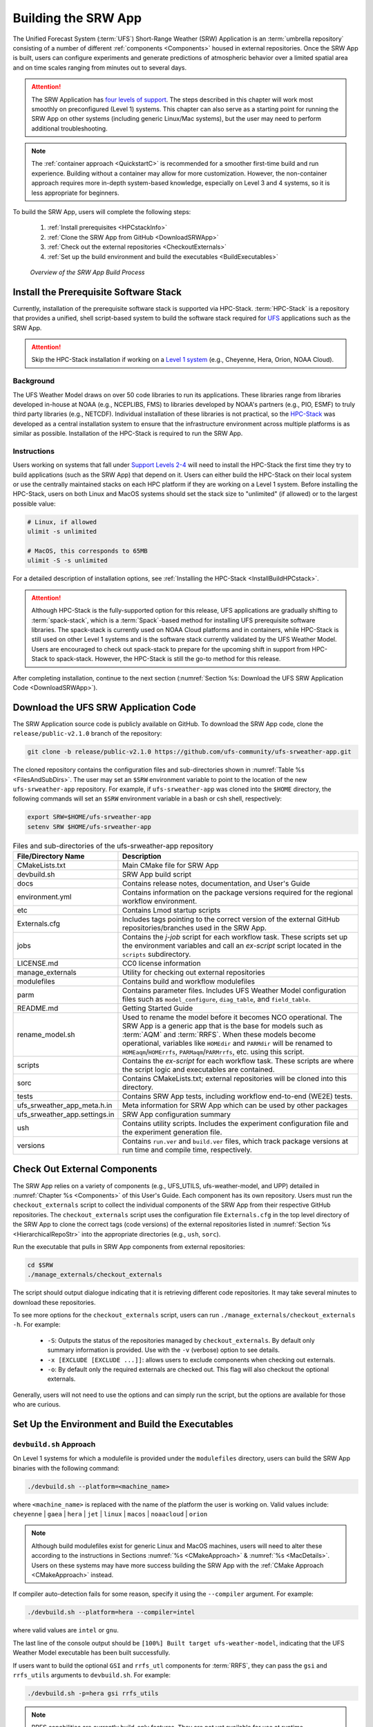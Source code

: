 .. _BuildSRW:

==========================
Building the SRW App
========================== 

The Unified Forecast System (:term:`UFS`) Short-Range Weather (SRW) Application is an :term:`umbrella repository` consisting of a number of different :ref:`components <Components>` housed in external repositories. Once the SRW App is built, users can configure experiments and generate predictions of atmospheric behavior over a limited spatial area and on time scales ranging from minutes out to several days. 

.. attention::

   The SRW Application has `four levels of support <https://github.com/ufs-community/ufs-srweather-app/wiki/Supported-Platforms-and-Compilers>`__. The steps described in this chapter will work most smoothly on preconfigured (Level 1) systems. This chapter can also serve as a starting point for running the SRW App on other systems (including generic Linux/Mac systems), but the user may need to perform additional troubleshooting. 

.. note::
   The :ref:`container approach <QuickstartC>` is recommended for a smoother first-time build and run experience. Building without a container may allow for more customization. However, the non-container approach requires more in-depth system-based knowledge, especially on Level 3 and 4 systems, so it is less appropriate for beginners. 

To build the SRW App, users will complete the following steps:

   #. :ref:`Install prerequisites <HPCstackInfo>`
   #. :ref:`Clone the SRW App from GitHub <DownloadSRWApp>`
   #. :ref:`Check out the external repositories <CheckoutExternals>`
   #. :ref:`Set up the build environment and build the executables <BuildExecutables>`

.. _AppBuildProc:

.. figure:: _static/SRW_build_process.png
   :alt: Flowchart describing the SRW App build process. 

   *Overview of the SRW App Build Process*


.. _HPCstackInfo:

Install the Prerequisite Software Stack
=========================================

Currently, installation of the prerequisite software stack is supported via HPC-Stack. :term:`HPC-Stack` is a repository that provides a unified, shell script-based system to build the software stack required for `UFS <https://ufscommunity.org/>`__ applications such as the SRW App. 

.. Attention::
   Skip the HPC-Stack installation if working on a `Level 1 system <https://github.com/ufs-community/ufs-srweather-app/wiki/Supported-Platforms-and-Compilers>`_ (e.g., Cheyenne, Hera, Orion, NOAA Cloud).

Background
----------------

The UFS Weather Model draws on over 50 code libraries to run its applications. These libraries range from libraries developed in-house at NOAA (e.g., NCEPLIBS, FMS) to libraries developed by NOAA's partners (e.g., PIO, ESMF) to truly third party libraries (e.g., NETCDF). Individual installation of these libraries is not practical, so the `HPC-Stack <https://github.com/NOAA-EMC/hpc-stack>`__ was developed as a central installation system to ensure that the infrastructure environment across multiple platforms is as similar as possible. Installation of the HPC-Stack is required to run the SRW App.

Instructions
-------------------------
Users working on systems that fall under `Support Levels 2-4 <https://github.com/ufs-community/ufs-srweather-app/wiki/Supported-Platforms-and-Compilers>`__ will need to install the HPC-Stack the first time they try to build applications (such as the SRW App) that depend on it. Users can either build the HPC-Stack on their local system or use the centrally maintained stacks on each HPC platform if they are working on a Level 1 system. Before installing the HPC-Stack, users on both Linux and MacOS systems should set the stack size to "unlimited" (if allowed) or to the largest possible value:

.. code-block:: console

   # Linux, if allowed
   ulimit -s unlimited

   # MacOS, this corresponds to 65MB
   ulimit -S -s unlimited

For a detailed description of installation options, see :ref:`Installing the HPC-Stack <InstallBuildHPCstack>`. 

.. attention::
   Although HPC-Stack is the fully-supported option for this release, UFS applications are gradually shifting to :term:`spack-stack`, which is a :term:`Spack`-based method for installing UFS prerequisite software libraries. The spack-stack is currently used on NOAA Cloud platforms and in containers, while HPC-Stack is still used on other Level 1 systems and is the software stack currently validated by the UFS Weather Model. Users are encouraged to check out spack-stack to prepare for the upcoming shift in support from HPC-Stack to spack-stack. However, the HPC-Stack is still the go-to method for this release. 

After completing installation, continue to the next section (:numref:`Section %s: Download the UFS SRW Application Code <DownloadSRWApp>`). 

.. _DownloadSRWApp:

Download the UFS SRW Application Code
======================================
The SRW Application source code is publicly available on GitHub. To download the SRW App code, clone the ``release/public-v2.1.0`` branch of the repository:

.. code-block:: console

   git clone -b release/public-v2.1.0 https://github.com/ufs-community/ufs-srweather-app.git

The cloned repository contains the configuration files and sub-directories shown in
:numref:`Table %s <FilesAndSubDirs>`. The user may set an ``$SRW`` environment variable to point to the location of the new ``ufs-srweather-app`` repository. For example, if ``ufs-srweather-app`` was cloned into the ``$HOME`` directory, the following commands will set an ``$SRW`` environment variable in a bash or csh shell, respectively:

.. code-block:: console

    export SRW=$HOME/ufs-srweather-app
    setenv SRW $HOME/ufs-srweather-app

.. _FilesAndSubDirs:

.. table::  Files and sub-directories of the ufs-srweather-app repository

   +--------------------------------+-----------------------------------------------------------+
   | **File/Directory Name**        | **Description**                                           |
   +================================+===========================================================+
   | CMakeLists.txt                 | Main CMake file for SRW App                               |
   +--------------------------------+-----------------------------------------------------------+
   | devbuild.sh                    | SRW App build script                                      |
   +--------------------------------+-----------------------------------------------------------+
   | docs                           | Contains release notes, documentation, and User's Guide   |
   +--------------------------------+-----------------------------------------------------------+
   | environment.yml                | Contains information on the package versions required for |
   |                                | the regional workflow environment.                        |
   +--------------------------------+-----------------------------------------------------------+
   | etc                            | Contains Lmod startup scripts                             |
   +--------------------------------+-----------------------------------------------------------+
   | Externals.cfg                  | Includes tags pointing to the correct version of the      |
   |                                | external GitHub repositories/branches used in the SRW     |
   |                                | App.                                                      |
   +--------------------------------+-----------------------------------------------------------+
   | jobs                           | Contains the *j-job* script for each workflow task. These |
   |                                | scripts set up the environment variables and call an      |
   |                                | *ex-script* script located in the ``scripts``             |
   |                                | subdirectory.                                             |
   +--------------------------------+-----------------------------------------------------------+
   | LICENSE.md                     | CC0 license information                                   |
   +--------------------------------+-----------------------------------------------------------+
   | manage_externals               | Utility for checking out external repositories            |
   +--------------------------------+-----------------------------------------------------------+
   | modulefiles                    | Contains build and workflow modulefiles                   |
   +--------------------------------+-----------------------------------------------------------+
   | parm                           | Contains parameter files. Includes UFS Weather Model      |
   |                                | configuration files such as ``model_configure``,          |
   |                                | ``diag_table``, and ``field_table``.                      |
   +--------------------------------+-----------------------------------------------------------+
   | README.md                      | Getting Started Guide                                     |
   +--------------------------------+-----------------------------------------------------------+
   | rename_model.sh                | Used to rename the model before it becomes NCO            |
   |                                | operational. The SRW App is a generic app that is the base|
   |                                | for models such as :term:`AQM` and :term:`RRFS`. When     |
   |                                | these models become operational, variables like           |
   |                                | ``HOMEdir`` and ``PARMdir`` will be renamed to            |
   |                                | ``HOMEaqm``/``HOMErrfs``, ``PARMaqm``/``PARMrrfs``, etc.  |
   |                                | using this script.                                        |
   +--------------------------------+-----------------------------------------------------------+
   | scripts                        | Contains the *ex-script* for each workflow task.          |
   |                                | These scripts are where the script logic and executables  |
   |                                | are contained.                                            |
   +--------------------------------+-----------------------------------------------------------+
   | sorc                           | Contains CMakeLists.txt; external repositories            |
   |                                | will be cloned into this directory.                       |
   +--------------------------------+-----------------------------------------------------------+
   | tests                          | Contains SRW App tests, including workflow end-to-end     |
   |                                | (WE2E) tests.                                             |
   +--------------------------------+-----------------------------------------------------------+
   | ufs_srweather_app_meta.h.in    | Meta information for SRW App which can be used by         |
   |                                | other packages                                            |
   +--------------------------------+-----------------------------------------------------------+
   | ufs_srweather_app.settings.in  | SRW App configuration summary                             |
   +--------------------------------+-----------------------------------------------------------+
   | ush                            | Contains utility scripts. Includes the experiment         |
   |                                | configuration file and the experiment generation file.    |
   +--------------------------------+-----------------------------------------------------------+
   | versions                       | Contains ``run.ver`` and ``build.ver`` files, which track |
   |                                | package versions at run time and compile time,            |
   |                                | respectively.                                             |
   +--------------------------------+-----------------------------------------------------------+

.. COMMENT: Is environment.yml deprecated? Remove?

.. _CheckoutExternals:

Check Out External Components
================================

The SRW App relies on a variety of components (e.g., UFS_UTILS, ufs-weather-model, and UPP) detailed in :numref:`Chapter %s <Components>` of this User's Guide. Each component has its own repository. Users must run the ``checkout_externals`` script to collect the individual components of the SRW App from their respective GitHub repositories. The ``checkout_externals`` script uses the configuration file ``Externals.cfg`` in the top level directory of the SRW App to clone the correct tags (code versions) of the external repositories listed in :numref:`Section %s <HierarchicalRepoStr>` into the appropriate directories (e.g., ``ush``, ``sorc``). 

Run the executable that pulls in SRW App components from external repositories:

.. code-block:: console

   cd $SRW
   ./manage_externals/checkout_externals

The script should output dialogue indicating that it is retrieving different code repositories. It may take several minutes to download these repositories.

To see more options for the ``checkout_externals`` script, users can run ``./manage_externals/checkout_externals -h``. For example:

   * ``-S``: Outputs the status of the repositories managed by ``checkout_externals``. By default only summary information is provided. Use with the ``-v`` (verbose) option to see details.
   * ``-x [EXCLUDE [EXCLUDE ...]]``: allows users to exclude components when checking out externals. 
   * ``-o``: By default only the required externals are checked out. This flag will also checkout the optional externals.

Generally, users will not need to use the options and can simply run the script, but the options are available for those who are curious. 

.. _BuildExecutables:

Set Up the Environment and Build the Executables
===================================================

.. _DevBuild:

``devbuild.sh`` Approach
-----------------------------

On Level 1 systems for which a modulefile is provided under the ``modulefiles`` directory, users can build the SRW App binaries with the following command:

.. code-block:: console

   ./devbuild.sh --platform=<machine_name>

where ``<machine_name>`` is replaced with the name of the platform the user is working on. Valid values include: ``cheyenne`` | ``gaea`` | ``hera`` | ``jet`` | ``linux`` | ``macos`` | ``noaacloud`` | ``orion``

.. note::
   Although build modulefiles exist for generic Linux and MacOS machines, users will need to alter these according to the instructions in Sections :numref:`%s <CMakeApproach>` & :numref:`%s <MacDetails>`. Users on these systems may have more success building the SRW App with the :ref:`CMake Approach <CMakeApproach>` instead. 

If compiler auto-detection fails for some reason, specify it using the ``--compiler`` argument. For example:

.. code-block:: console

   ./devbuild.sh --platform=hera --compiler=intel

where valid values are ``intel`` or ``gnu``.

The last line of the console output should be ``[100%] Built target ufs-weather-model``, indicating that the UFS Weather Model executable has been built successfully. 

If users want to build the optional ``GSI`` and ``rrfs_utl`` components for :term:`RRFS`, they can pass the ``gsi`` and ``rrfs_utils`` arguments to ``devbuild.sh``. For example:

.. code-block:: console

   ./devbuild.sh -p=hera gsi rrfs_utils

.. note:: 
   RRFS capabilities are currently build-only features. They are not yet available for use at runtime. 

The last few lines of the RRFS console output should be: 

.. code-block:: console
   
   [100%] Built target RRFS_UTILS
   Install the project...
   -- Install configuration: "RELEASE"
   -- Installing: /path/to/ufs-srweather-app/exec/ufs_srweather_app.settings

After running ``devbuild.sh``, the executables listed in :numref:`Table %s <ExecDescription>` should appear in the ``ufs-srweather-app/exec`` directory. If users choose to build the ``GSI`` and ``rrfs_utils`` components, the executables listed in :numref:`Table %s <RRFSexec>` will also appear there. If the ``devbuild.sh`` build method does not work, or if users are not on a supported machine, they will have to manually set up the environment and build the SRW App binaries with CMake as described in :numref:`Section %s <CMakeApproach>`.

.. _ExecDescription:

.. table:: Names and descriptions of the executables produced by the build step and used by the SRW App

   +------------------------+---------------------------------------------------------------------------------+
   | **Executable Name**    | **Description**                                                                 |
   +========================+=================================================================================+
   | chgres_cube            | Reads in raw external model (global or regional) and surface climatology data   |
   |                        | to create initial and lateral boundary conditions                               |
   +------------------------+---------------------------------------------------------------------------------+
   | emcsfc_ice_blend       | Blends National Ice Center sea ice cover and EMC sea ice concentration data to  |
   |                        | create a global sea ice analysis used to update the GFS once per day            |
   +------------------------+---------------------------------------------------------------------------------+
   | emcsfc_snow2mdl        | Blends National Ice Center snow cover and Air Force snow depth data to create a |
   |                        | global depth analysis used to update the GFS snow field once per day            | 
   +------------------------+---------------------------------------------------------------------------------+
   | filter_topo            | Filters topography based on resolution                                          |
   +------------------------+---------------------------------------------------------------------------------+
   | fregrid                | Remaps data from the input mosaic grid to the output mosaic grid                |
   +------------------------+---------------------------------------------------------------------------------+
   | fvcom_to_FV3           | Determines lake surface conditions for the Great Lakes                          |
   +------------------------+---------------------------------------------------------------------------------+
   | global_cycle           | Updates the GFS surface conditions using external snow and sea ice analyses     |
   +------------------------+---------------------------------------------------------------------------------+
   | global_equiv_resol     | Calculates a global, uniform, cubed-sphere equivalent resolution for the        |
   |                        | regional Extended Schmidt Gnomonic (ESG) grid                                   |
   +------------------------+---------------------------------------------------------------------------------+
   | inland                 | Creates an inland land mask by determining inland (i.e., non-coastal) points    |
   |                        | and assigning a value of 1. Default value is 0.                                 |
   +------------------------+---------------------------------------------------------------------------------+
   | lakefrac               | Calculates the ratio of the lake area to the grid cell area at each atmospheric |
   |                        | grid point.                                                                     |
   +------------------------+---------------------------------------------------------------------------------+
   | make_hgrid             | Computes geo-referencing parameters (e.g., latitude, longitude, grid cell area) |
   |                        | for global uniform grids                                                        |
   +------------------------+---------------------------------------------------------------------------------+
   | make_solo_mosaic       | Creates mosaic files with halos                                                 |
   +------------------------+---------------------------------------------------------------------------------+
   | orog                   | Generates orography, land mask, and gravity wave drag files from fixed files    |
   +------------------------+---------------------------------------------------------------------------------+
   | orog_gsl               | Creates orographic statistics fields required for the orographic drag suite     |
   |                        | developed by NOAA's Global Systems Laboratory (GSL)                             |
   +------------------------+---------------------------------------------------------------------------------+
   | regional_esg_grid      | Generates an ESG regional grid based on a user-defined namelist                 |
   +------------------------+---------------------------------------------------------------------------------+
   | sfc_climo_gen          | Creates surface climatology fields from fixed files for use in ``chgres_cube``  |
   +------------------------+---------------------------------------------------------------------------------+
   | shave                  | Shaves the excess halo rows down to what is required for the lateral boundary   |
   |                        | conditions (LBCs) in the orography and grid files                               |
   +------------------------+---------------------------------------------------------------------------------+
   | upp.x                  | Post processor for the model output                                             |
   +------------------------+---------------------------------------------------------------------------------+
   | ufs_model              | UFS Weather Model executable                                                    |
   +------------------------+---------------------------------------------------------------------------------+
   | vcoord_gen             | Generates hybrid coordinate interface profiles                                  |
   +------------------------+---------------------------------------------------------------------------------+

.. _RRFSexec:

.. table::  Names and descriptions of the executables produced when the RRFS option is enabled
   
   +----------------------------+-----------------------------------------------------------------------------+
   | **Executable Name**        | **Description**                                                             |
   +============================+=============================================================================+
   | gsi.x                      | Runs the Gridpoint Statistical Interpolation (GSI).                         |
   +----------------------------+-----------------------------------------------------------------------------+
   | enkf.x                     | Runs the Ensemble Kalman Filter.                                            |
   +----------------------------+-----------------------------------------------------------------------------+
   | adjust_soiltq.exe          | Uses the lowest-level temperature and moisture analysis increments to       |
   |                            | adjust the soil moisture and soil temperature after analysis.               |
   +----------------------------+-----------------------------------------------------------------------------+
   | check_imssnow_fv3lam.exe   | This is a tool used to read snow and ice fields from surface files and      |
   |                            | check those fields.                                                         |
   +----------------------------+-----------------------------------------------------------------------------+
   | fv3lam_nonvarcldana.exe    | Runs the non-variational cloud and precipitable hydrometeor analysis based  |
   |                            | on the METAR cloud observations, satellite retrieved cloud top products,    |
   |                            | and radar reflectivity.                                                     |
   +----------------------------+-----------------------------------------------------------------------------+
   | gen_annual_maxmin_GVF.exe  | Generates maximum and minimum greenness vegetation fraction (GVF) files     |
   |                            | based on year-long GVF observations for the ``update_GVF`` process.         |
   +----------------------------+-----------------------------------------------------------------------------+
   | gen_cs.exe                 | NCL scripts to do cross section plotting.                                   |
   +----------------------------+-----------------------------------------------------------------------------+
   | gen_ensmean_recenter.exe   | Runs the ensemble mean/recentering calculation for FV3LAM ensemble files.   |
   +----------------------------+-----------------------------------------------------------------------------+
   | lakesurgery.exe            | Replaces the existing lake depth with the GLOBathy bathymetry. It is        |
   |                            | designed to work with the HRRR model.                                       |
   +----------------------------+-----------------------------------------------------------------------------+
   | nc_diag_cat.x              | Performs :term:`NetCDF` Diagnostic Concatenation. Reads metadata while      |
   |                            | allocating necessary space, defines variables with the metadata (no         |
   |                            | attributes are stored), then finally add data to the output file.           |
   |                            | This is the MPI executable.                                                 |
   +----------------------------+-----------------------------------------------------------------------------+
   | process_imssnow_fv3lam.exe | Uses FV3LAM snow and ice fields based on the snow and ice information from  |
   |                            | imssnow.                                                                    |
   +----------------------------+-----------------------------------------------------------------------------+
   | process_larccld.exe        | Processes NASA Langley cloud top product, which reads the cloud top         |
   |                            | pressure, temperature, etc. and maps them to the ESG grid.                  |
   +----------------------------+-----------------------------------------------------------------------------+
   | process_Lightning.exe      | Processes lightning data. Reads NLDN NetCDF observation files and map the   |
   |                            | lightning observations into FV3LAM ESG grid.                                |
   +----------------------------+-----------------------------------------------------------------------------+
   | process_metarcld.exe       | Processes METAR ceilometer cloud observations. Reads the cloud base and     |
   |                            | coverage observations from PrepBUFR and distributes the cloud, weather,     |
   |                            | and visibility observations to the ESG grid.                                |
   +----------------------------+-----------------------------------------------------------------------------+
   | process_NSSL_mosaic.exe    | Processes :term:`NSSL` MRMS radar reflectivity mosaic observations. Reads   |
   |                            | 33-level NSSL MRMS radar reflectivity grib2 files and then interpolates the |
   |                            | reflectivity horizontally to the ESG grid.                                  |
   +----------------------------+-----------------------------------------------------------------------------+
   | process_updatesst.exe      | Updates Sea Surface Temperature (SST) field based on the SST analysis from  |
   |                            | NCEP.                                                                       |
   +----------------------------+-----------------------------------------------------------------------------+
   | ref2tten.exe               | Calculates temperature tendency based on the radar reflectivity observation |
   |                            | at each grid point. This temperature tendency can be used by the model      |
   |                            | during integration as latent heating initialization for ongoing             |
   |                            | precipitation systems, especially convection.                               |
   +----------------------------+-----------------------------------------------------------------------------+
   | test_nc_unlimdims.x        | Checks to see the number of fields with unlimited dimensions in NetCDF      |
   |                            | files.                                                                      |
   +----------------------------+-----------------------------------------------------------------------------+
   | ufs_srweather_app.settings |                                                                             |
   +----------------------------+-----------------------------------------------------------------------------+
   | update_bc.exe              | Adjusts 0-h boundary conditions based on the analysis results during data   |
   |                            | assimilation cycling.                                                       |
   +----------------------------+-----------------------------------------------------------------------------+
   | update_GVF.exe             | Updates the GVF in the surface file based on the real-time observation      |
   |                            | files.                                                                      |
   +----------------------------+-----------------------------------------------------------------------------+
   | update_ice.exe             | Replaces ice fields in warm start surface files based on the forecast from  |
   |                            | cold start forecast using the GFS as the initial file.                      |
   +----------------------------+-----------------------------------------------------------------------------+
   | use_raphrrr_sfc.exe        | Uses RAP and HRRR surface fields to replace the surface fields in FV3LAM.   |
   |                            | This is only used for starting the RRFS surface cycling.                    |
   +----------------------------+-----------------------------------------------------------------------------+
   
.. COMMENT: What does ufs_srweather_app.settings do? 
   - precipitable hydrometeor analysis?
   - What does the update_ice.exe description mean?


.. _CMakeApproach:

CMake Approach
-----------------

Set Up the Build Environment
^^^^^^^^^^^^^^^^^^^^^^^^^^^^^^^^^^^

.. attention::
   * If users successfully built the executables in :numref:`Table %s <ExecDescription>`, they should skip to step :numref:`Chapter %s <RunSRW>`.
   * Users who want to build the SRW App on a generic MacOS should skip to :numref:`Section %s <MacDetails>` and follow the approach there.  

If the ``devbuild.sh`` approach failed, users need to set up their environment to run a workflow on their specific platform. First, users should make sure ``Lmod`` is the app used for loading modulefiles. This is the case on most Level 1 systems; however, on systems such as Gaea/Odin, the default modulefile loader is from Cray and must be switched to Lmod. For example, on Gaea, users can run one of the following two commands depending on whether they have a bash or csh shell, respectively:

.. code-block:: console

   source etc/lmod-setup.sh gaea
   source etc/lmod-setup.csh gaea

If users execute one of the above commands on systems that don't need it, it will not cause any problems (it will simply do a ``module purge``). 

From here on, ``Lmod`` is ready to load the modulefiles needed by the SRW App. These modulefiles are located in the ``modulefiles`` directory. To load the necessary modulefile for a specific ``<platform>`` using a given ``<compiler>``, run:

.. code-block:: console

   module use <path/to/modulefiles>
   module load build_<platform>_<compiler>

where ``<path/to/modulefiles/>`` is the full path to the ``modulefiles`` directory. 

This will work on Level 1 systems, where a modulefile is available in the ``modulefiles`` directory. On Level 2-4 systems (including generic Linux/MacOS systems), users will need to modify certain environment variables, such as the path to HPC-Stack, so that the SRW App can find and load the appropriate modules. For systems with Lmod installed, one of the current ``build_<platform>_<compiler>`` modulefiles can be copied and used as a template. To check whether Lmod is installed, run ``echo $LMOD_PKG``, and see if it outputs a path to the Lmod package. On systems without Lmod, users can modify or set the required environment variables with the ``export`` or ``setenv`` commands, depending on whether they are using a bash or csh/tcsh shell, respectively: 

.. code-block::

   export <VARIABLE_NAME>=<PATH_TO_MODULE>
   setenv <VARIABLE_NAME> <PATH_TO_MODULE>

Note that building the SRW App without Lmod is not supported at this time. It should be possible to do so, but it has not been tested. Users are encouraged to install Lmod on their system. 

.. _BuildCMake:

Build the Executables Using CMake
^^^^^^^^^^^^^^^^^^^^^^^^^^^^^^^^^^^^

After setting up the build environment in the preceding section (by loading the ``build_<platform>_<compiler>`` modulefile), users need to build the executables required to run the SRW App. In the ``ufs-srweather-app`` directory, create a subdirectory to hold the build's executables: 

.. code-block:: console

   mkdir build
   cd build

From the build directory, run the following commands to build the pre-processing utilities, forecast model, and post-processor:

.. code-block:: console

   cmake .. -DCMAKE_INSTALL_PREFIX=.. -DCMAKE_INSTALL_BINDIR=exec ..
   make -j 4  >& build.out &

``-DCMAKE_INSTALL_PREFIX`` specifies the location in which the ``exec``, ``include``, ``lib``, and ``share`` directories will be created. These directories will contain various components of the SRW App. Its recommended value ``..`` denotes one directory up from the build directory. In the next line, the ``make`` argument ``-j 4`` indicates that the build will run in parallel with 4 threads. Although users can specify a larger or smaller number of threads (e.g., ``-j 8``, ``-j 2``), it is highly recommended to use at least 4 parallel threads to prevent overly long installation times. 

The build will take a few minutes to complete. When it starts, a random number is printed to the console, and when it is done, a ``[1]+  Done`` message is printed to the console. ``[1]+  Exit`` indicates an error. Output from the build will be in the ``ufs-srweather-app/build/build.out`` file. When the build completes, users should see the forecast model executable ``ufs_model`` and several pre- and post-processing executables in the ``ufs-srweather-app/exec`` directory. These executables are described in :numref:`Table %s <ExecDescription>`. 

.. hint::

   If you see the ``build.out`` file, but there is no ``ufs-srweather-app/exec`` directory, wait a few more minutes for the build to complete.

.. _MacDetails:

Additional Details for Building on MacOS
------------------------------------------

.. note::
    Users who are **not** building the SRW App on a MacOS machine may skip to the :numref:`Section %s <BuildExecutables>` to finish building the SRW App or continue to :numref:`Chapter %s <RunSRW>` to configure and run an experiment. 

The SRW App can be built on MacOS machines, presuming HPC-Stack has already been installed successfully. The following two options have been tested:

* **Option 1:** MacBookAir 2020, M1 chip (arm64, running natively), 4+4 cores, Big Sur 11.6.4, GNU compiler suite v.11.2.0_3 (gcc, gfortran, g++); no MPI pre-installed

* **Option 2:** MacBook Pro 2015, 2.8 GHz Quad-Core Intel Core i7 (x86_64), Catalina OS X 10.15.7, GNU compiler suite v.11.2.0_3 (gcc, gfortran, g++); no MPI pre-installed

The ``build_macos_gnu`` modulefile initializes the module environment, lists the location of HPC-Stack modules, loads the meta-modules and modules, and sets compilers, additional flags, and environment variables needed for building the SRW App. The modulefile must be modified to include the absolute path to the user's HPC-Stack installation and ``ufs-srweather-app`` directories. In particular, the following section must be modified:

.. code-block:: console

   # This path should point to your HPCstack installation directory
   setenv HPCstack "/Users/username/hpc-stack/install"

   # This path should point to your SRW Application directory
   setenv SRW "/Users/username/ufs-srweather-app"
   
An excerpt of the ``build_macos_gnu`` contents appears below for Option 1. To use Option 2, the user will need to comment out the lines specific to Option 1 (using a double hyphen) and uncomment the lines specific to Option 2 in the ``build_macos_gnu`` modulefile. Additionally, users need to verify that all file paths reflect their system's configuration and that the correct version numbers for software libraries appear in the modulefile. 

.. code-block:: console

   -- Option 1 compiler paths:
   setenv("CC", "/opt/homebrew/bin/gcc")
   setenv("FC", "/opt/homebrew/bin/gfortran")
   setenv("CXX", "/opt/homebrew/bin/g++")

   -- Option 2 compiler paths:
   --[[
   setenv("CC", "/usr/local/bin/gcc")
   setenv("FC", "/usr/local/bin/gfortran")
   setenv("CXX", "/usr/local/bin/g++")
   --]]

Then, users must source the Lmod setup file, just as they would on other systems, and load the modulefiles needed for building and running the SRW App:

.. code-block:: console

   source etc/lmod-setup.sh macos
   module use <path/to/ufs-srweather-app/modulefiles>
   module load build_macos_gnu
   export LDFLAGS="-L${MPI_ROOT}/lib"

In a csh/tcsh shell, users would run ``source etc/lmod-setup.csh macos`` in place of the first line in the code block above. 

Additionally, for Option 1 systems, set the variable ``ENABLE_QUAD_PRECISION`` to ``OFF`` in the ``$SRW/src/ufs-weather-model/FV3/atmos_cubed_sphere/CMakeLists.txt`` file. This change is optional if using Option 2 to build the SRW App. To make this change using a streamline editor (`sed`), run: 

.. code-block:: console

   sed -i .bak 's/QUAD_PRECISION\"  ON)/QUAD_PRECISION\" OFF)/' $SRW/src/ufs-weather-model/FV3/atmos_cubed_sphere/CMakeLists.txt

Proceed to building the executables using the process outlined in :numref:`Step %s <BuildCMake>`.

Run an Experiment
=====================

To configure and run an experiment, users should proceed to :numref:`Chapter %s <RunSRW>`.